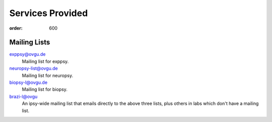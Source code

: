 Services Provided
*****************
:order: 600

Mailing Lists
-------------

exppsy@ovgu.de
        Mailing list for exppsy.

neuropsy-list@ovgu.de
        Mailing list for neuropsy.

biopsy-l@ovgu.de
        Mailing list for biopsy.

brazi-l@ovgu
        An ipsy-wide mailing list that emails directly to the above three lists,
        plus others in labs which don't have a mailing list.
